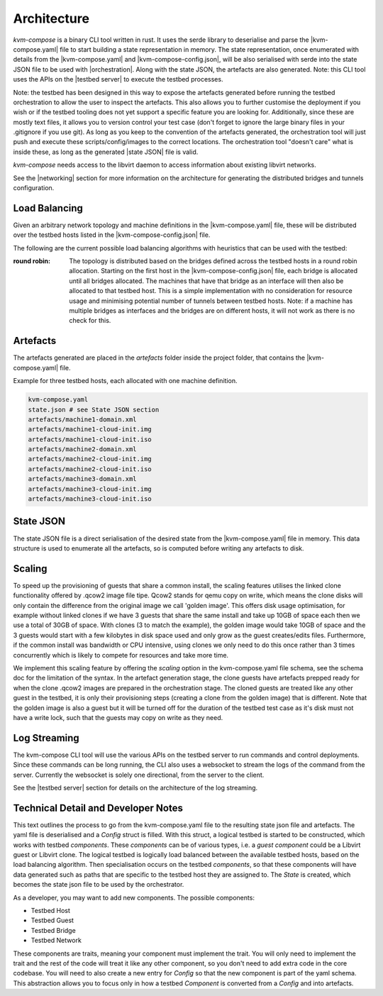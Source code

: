 ============
Architecture
============

`kvm-compose` is a binary CLI tool written in rust.
It uses the serde library to deserialise and parse the |kvm-compose.yaml| file to start building a state representation in memory.
The state representation, once enumerated with details from the |kvm-compose.yaml| and |kvm-compose-config.json|, will be also serialised with serde into the state JSON file to be used with |orchestration|.
Along with the state JSON, the artefacts are also generated.
Note: this CLI tool uses the APIs on the |testbed server| to execute the testbed processes.

Note: the testbed has been designed in this way to expose the artefacts generated before running the testbed orchestration to allow the user to inspect the artefacts.
This also allows you to further customise the deployment if you wish or if the testbed tooling does not yet support a specific feature you are looking for.
Additionally, since these are mostly text files, it allows you to version control your test case (don't forget to ignore the large binary files in your .gitignore if you use git).
As long as you keep to the convention of the artefacts generated, the orchestration tool will just push and execute these scripts/config/images to the correct locations.
The orchestration tool "doesn't care" what is inside these, as long as the generated |state JSON| file is valid.

`kvm-compose` needs access to the libvirt daemon to access information about existing libvirt networks.

See the |networking| section for more information on the architecture for generating the distributed bridges and tunnels configuration.

Load Balancing
--------------

Given an arbitrary network topology and machine definitions in the |kvm-compose.yaml| file, these will be distributed over the testbed hosts listed in the |kvm-compose-config.json| file.

The following are the current possible load balancing algorithms with heuristics that can be used with the testbed:

:round robin: The topology is distributed based on the bridges defined across the testbed hosts in a round robin allocation.
    Starting on the first host in the |kvm-compose-config.json| file, each bridge is allocated until all bridges allocated.
    The machines that have that bridge as an interface will then also be allocated to that testbed host.
    This is a simple implementation with no consideration for resource usage and minimising potential number of tunnels between testbed hosts.
    Note: if a machine has multiple bridges as interfaces and the bridges are on different hosts, it will not work as there is no check for this.

Artefacts
---------

The artefacts generated are placed in the `artefacts` folder inside the project folder, that contains the |kvm-compose.yaml| file.

Example for three testbed hosts, each allocated with one machine definition.



.. code-block:: sh

    kvm-compose.yaml
    state.json # see State JSON section
    artefacts/machine1-domain.xml
    artefacts/machine1-cloud-init.img
    artefacts/machine1-cloud-init.iso
    artefacts/machine2-domain.xml
    artefacts/machine2-cloud-init.img
    artefacts/machine2-cloud-init.iso
    artefacts/machine3-domain.xml
    artefacts/machine3-cloud-init.img
    artefacts/machine3-cloud-init.iso


State JSON
----------

The state JSON file is a direct serialisation of the desired state from the |kvm-compose.yaml| file in memory.
This data structure is used to enumerate all the artefacts, so is computed before writing any artefacts to disk.

Scaling
-------

To speed up the provisioning of guests that share a common install, the scaling features utilises the linked clone functionality offered by .qcow2 image file tipe.
Qcow2 stands for qemu copy on write, which means the clone disks will only contain the difference from the original image we call 'golden image'.
This offers disk usage optimisation, for example without linked clones if we have 3 guests that share the same install and take up 10GB of space each then we use a total of 30GB of space.
With clones (3 to match the example), the golden image would take 10GB of space and the 3 guests would start with a few kilobytes in disk space used and only grow as the guest creates/edits files.
Furthermore, if the common install was bandwidth or CPU intensive, using clones we only need to do this once rather than 3 times concurrently which is likely to compete for resources and take more time.

We implement this scaling feature by offering the `scaling` option in the kvm-compose.yaml file schema, see the schema doc for the limitation of the syntax.
In the artefact generation stage, the clone guests have artefacts prepped ready for when the clone .qcow2 images are prepared in the orchestration stage.
The cloned guests are treated like any other guest in the testbed, it is only their provisioning steps  (creating a clone from the golden image) that is different.
Note that the golden image is also a guest but it will be turned off for the duration of the testbed test case as it's disk must not have a write lock, such that the guests may copy on write as they need.


Log Streaming
-------------

The kvm-compose CLI tool will use the various APIs on the testbed server to run commands and control deployments.
Since these commands can be long running, the CLI also uses a websocket to stream the logs of the command from the server.
Currently the websocket is solely one directional, from the server to the client.

See the |testbed server| section for details on the architecture of the log streaming.

Technical Detail and Developer Notes
------------------------------------

This text outlines the process to go from the kvm-compose.yaml file to the resulting state json file and artefacts.
The yaml file is deserialised and a `Config` struct is filled.
With this struct, a logical testbed is started to be constructed, which works with testbed `components`.
These `components` can be of various types, i.e. a `guest component` could be a Libvirt guest or Libvirt clone.
The logical testbed is logically load balanced between the available testbed hosts, based on the load balancing algorithm.
Then specialisation occurs on the testbed `components`, so that these components will have data generated such as paths that are specific to the testbed host they are assigned to.
The `State` is created, which becomes the state json file to be used by the orchestrator.

As a developer, you may want to add new components.
The possible components:

- Testbed Host
- Testbed Guest
- Testbed Bridge
- Testbed Network

These components are traits, meaning your component must implement the trait.
You will only need to implement the trait and the rest of the code will treat it like any other component, so you don't need to add extra code in the core codebase.
You will need to also create a new entry for `Config` so that the new component is part of the yaml schema.
This abstraction allows you to focus only in how a testbed `Component` is converted from a `Config` and into artefacts.


.. |kvm-compose.yaml| replace:: :ref:`kvm-compose-yaml/index:kvm-compose Yaml`
.. |kvm-compose-config.json| replace:: :ref:`testbed-config/index:Testbed Config`
.. |orchestration| replace:: :ref:`orchestration/index:orchestration`
.. |networking| replace:: :ref:`networking/index:Networking`
.. |state JSON| replace:: :ref:`state JSON <kvm-compose/architecture:State JSON>`
.. |testbed server| replace:: :ref:`testbed server <testbedos-server/index:TestbedOS Server>`
